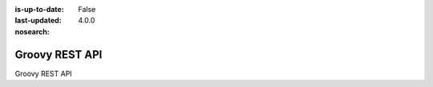 :is-up-to-date: False
:last-updated: 4.0.0
:nosearch:

.. _newIa-headless-groovy-rest-api:

===============
Groovy REST API
===============
Groovy REST API
